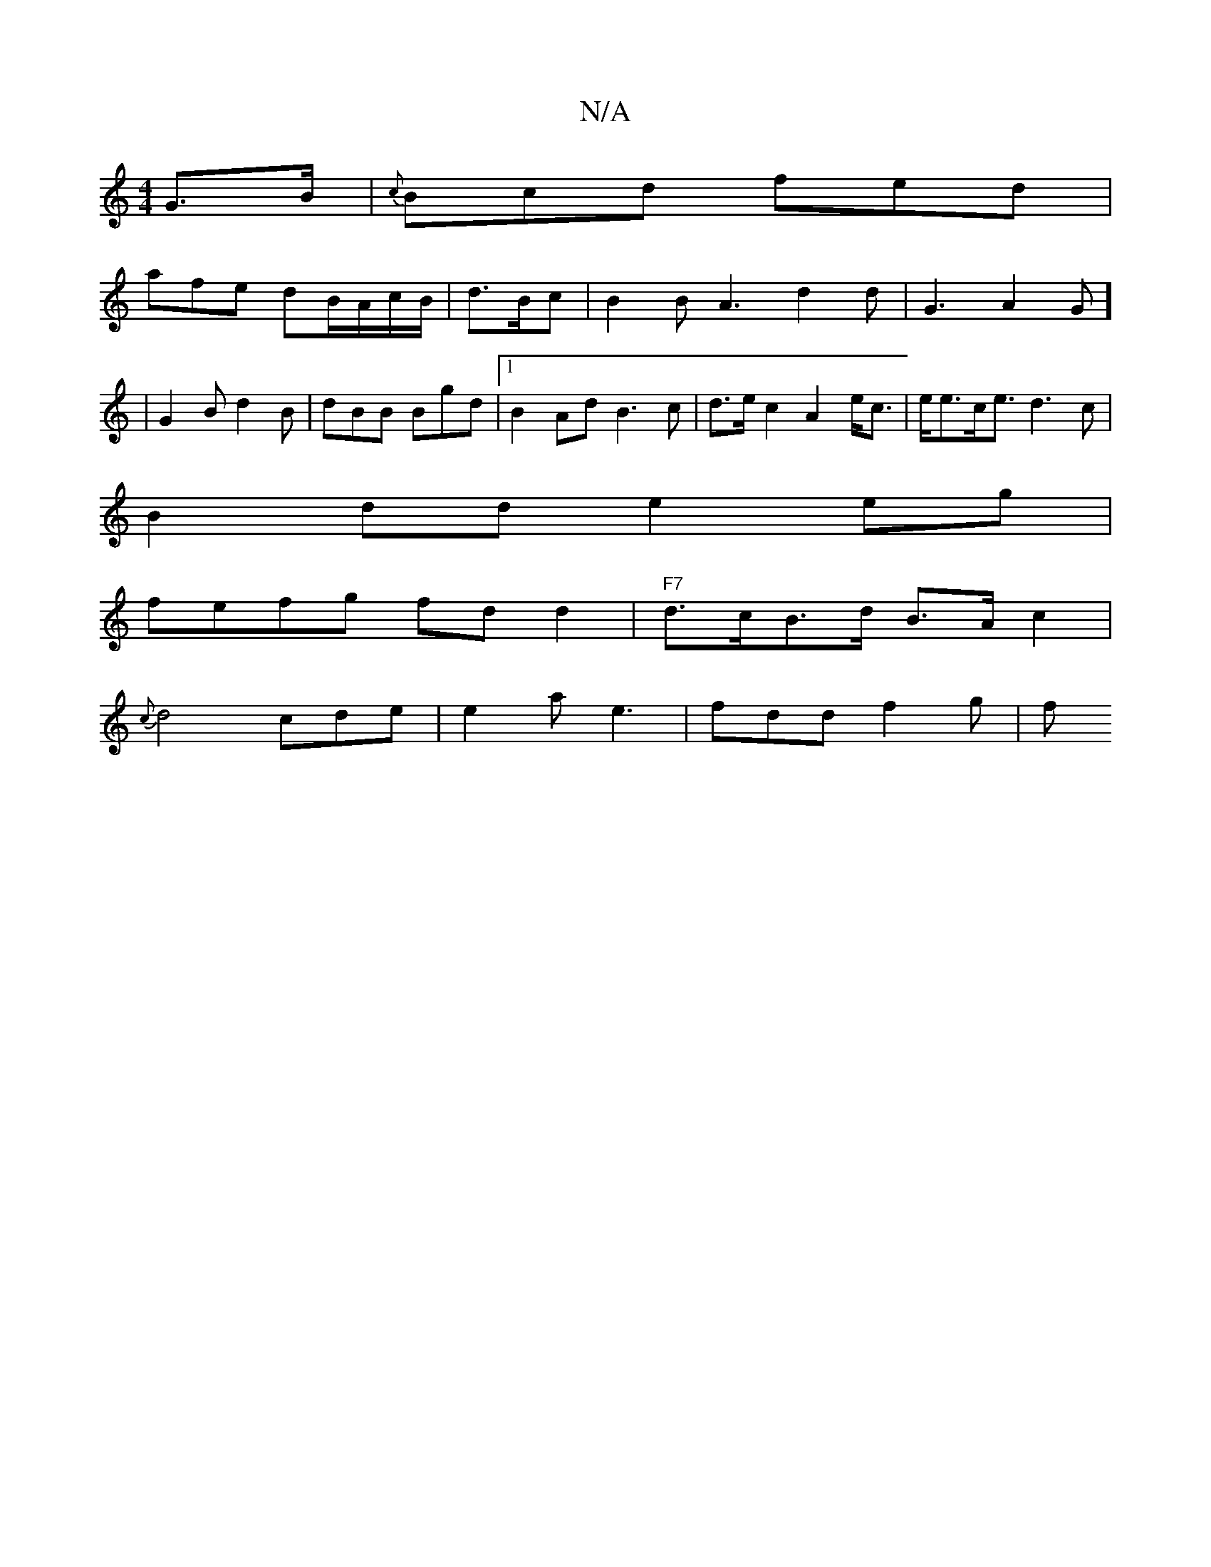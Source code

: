 X:1
T:N/A
M:4/4
R:N/A
K:Cmajor
G>B |{c}Bcd fed |
afe dB/A/c/B/ | d>Bc|B2 B A3 d2 d | G3 A2 G] | G2B d2 B | dBB Bgd | [1B2 Ad B3c | d>ec2 A2 e<c|e<ec<e d3c |
B2dd e2eg |
fefg fdd2|"F7"d>cB>d B>A c2 |
{c}d4 cde | e2a e3 | fdd f2 g| f
